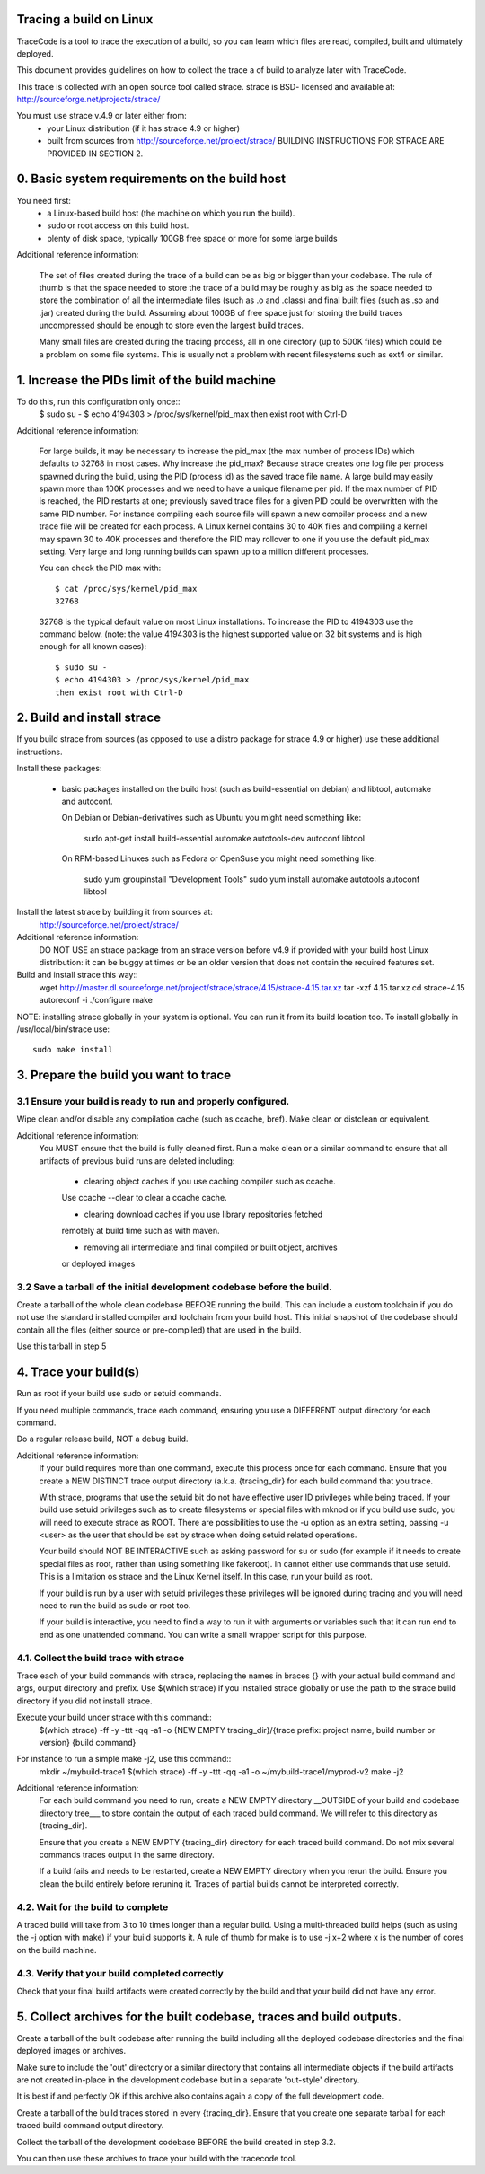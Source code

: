Tracing a build on Linux
========================

TraceCode is a tool to trace the execution of a build, so you can learn which
files are read, compiled, built and ultimately deployed.

This document provides guidelines on how to collect the trace a of build to
analyze later with TraceCode.

This trace is collected with an open source tool called strace. 
strace is BSD- licensed and available at: 
http://sourceforge.net/projects/strace/


You must use strace v.4.9 or later either from:
 - your Linux distribution (if it has strace 4.9 or higher)
 - built from sources from http://sourceforge.net/project/strace/
   BUILDING INSTRUCTIONS FOR STRACE ARE PROVIDED IN SECTION 2.


0. Basic system requirements on the build host
=============================

You need first:
 * a Linux-based build host (the machine on which you run the build).
 * sudo or root access on this build host.
 * plenty of disk space, typically 100GB free space or more for some large builds


Additional reference information:

    The set of files created during the trace of a build can be as big or
    bigger than your codebase. The rule of thumb is that the space needed to
    store the trace of a build may be roughly as big as the space needed to
    store the combination of all the intermediate files (such as .o and
    .class) and final built files (such as .so and .jar) created during the
    build. Assuming about 100GB of free space just for storing the build
    traces uncompressed should be enough to store even the largest build
    traces.

    Many small files are created during the tracing process, all in one
    directory (up to 500K files) which could be a problem on some file
    systems. This is usually not a problem with recent filesystems such as
    ext4 or similar.



1. Increase the PIDs limit of the build machine
=============================

To do this, run this configuration only once::
    $ sudo su -
    $ echo 4194303 > /proc/sys/kernel/pid_max
    then exist root with Ctrl-D


Additional reference information:

    For large builds, it may be necessary to increase the pid_max (the max
    number of process IDs) which defaults to 32768 in most cases.  Why
    increase the pid_max? Because strace creates one log file per process
    spawned during the build, using the PID (process id) as the saved trace
    file name.  A large build may easily spawn more than 100K processes and we
    need to have a unique filename per pid. If the max number of PID is
    reached, the PID restarts at one; previously saved trace files for a given
    PID could be overwritten with the same PID number.  For instance compiling
    each source file will spawn a new compiler process and a new trace file
    will be created for each process.  A Linux kernel contains 30 to 40K files
    and compiling a kernel may spawn 30 to 40K processes and therefore the PID
    may rollover to one if you use the default pid_max setting.  Very large
    and long running builds can spawn up to a million different processes.

    You can check the PID max with::

        $ cat /proc/sys/kernel/pid_max
        32768

    32768 is the typical default value on most Linux installations. To
    increase the PID to 4194303 use the command below. (note: the value
    4194303 is the highest supported value on 32 bit systems and is high
    enough for all known cases)::

        $ sudo su -
        $ echo 4194303 > /proc/sys/kernel/pid_max
        then exist root with Ctrl-D



2. Build and install strace
=============================
If you build strace from sources (as opposed to use a distro package for strace 4.9
or higher) use these additional instructions.

Install these packages:

 * basic packages installed on the build host (such as build-essential on 
   debian) and libtool, automake and autoconf.

   On Debian or Debian-derivatives such as Ubuntu you might need something
   like:
     sudo apt-get install build-essential automake autotools-dev autoconf \
     libtool

   On RPM-based Linuxes such as Fedora or OpenSuse you might need something
   like:
     sudo yum groupinstall "Development Tools"
     sudo yum install automake autotools autoconf libtool

Install the latest strace by building it from sources at:
    http://sourceforge.net/project/strace/

Additional reference information:
    DO NOT USE an strace package from an strace version before v4.9 if provided
    with your build host Linux distribution: it can be buggy at times or be an
    older version that does not contain the required features set.

Build and install strace this way::
    wget http://master.dl.sourceforge.net/project/strace/strace/4.15/strace-4.15.tar.xz
    tar -xzf 4.15.tar.xz
    cd strace-4.15
    autoreconf -i
    ./configure
    make

NOTE: installing strace globally in your system is optional.
You can run it from its build location too.
To install globally in /usr/local/bin/strace use::
    sudo make install


3. Prepare the build you want to trace
=============================

3.1 Ensure your build is ready to run and properly configured.
-----------------
Wipe clean and/or disable any compilation cache (such as ccache, bref).
Make clean or distclean or equivalent.


Additional reference information:
    You MUST ensure that the build is fully cleaned first. Run a make clean or
    a similar command to ensure that all artifacts of previous build runs are
    deleted including:

     - clearing object caches if you use caching compiler such as ccache.
     Use ccache --clear to clear a ccache cache.

     - clearing download caches if you use library repositories fetched
     remotely at build time such as with maven.

     - removing all intermediate and final compiled or built object, archives
     or deployed images


3.2 Save a tarball of the initial development codebase before the build.
---------------------------------

Create a tarball of the whole clean codebase BEFORE running the build. This
can include a custom toolchain if you do not use the standard installed
compiler and toolchain from your build host. This initial snapshot of the
codebase should contain all the files (either source or pre-compiled) that are
used in the build.

Use this tarball in step 5



4. Trace your build(s)
======================

Run as root if your build use sudo or setuid commands.

If you need multiple commands, trace each command, ensuring you use a
DIFFERENT output directory for each command.

Do a regular release build, NOT a debug build.


Additional reference information:
    If your build requires more than one command, execute this process once
    for each command. Ensure that you create a NEW DISTINCT trace output
    directory (a.k.a. {tracing_dir} for each build command that you trace.

    With strace, programs that use the setuid bit do not have effective user
    ID privileges while being traced. If your build use setuid privileges such
    as to create filesystems or special files with mknod or if you build use
    sudo, you will need to execute strace as ROOT. There are possibilities to
    use the -u option as an extra setting, passing -u <user> as the user that
    should be set by strace when doing setuid related operations.

    Your build should NOT BE INTERACTIVE such as asking password for su or
    sudo (for example if it needs to create special files as root, rather than
    using something like fakeroot). In cannot either use commands that use
    setuid. This is a limitation os strace and the Linux Kernel itself. In
    this case, run your build as root.

    If your build is run by a user with setuid privileges these privileges
    will be ignored during tracing and you will need need to run the build as
    sudo or root too.

    If your build is interactive, you need to find a way to run it with
    arguments or variables such that it can run end to end as one unattended
    command. You can write a small wrapper script for this purpose.


4.1. Collect the build trace with strace
----------------------------------------

Trace each of your build commands with strace, replacing the names in braces
{} with your actual build command and args, output directory and prefix. Use
$(which strace) if you installed strace globally or use the path to the strace
build directory if you did not install strace.

Execute your build under strace with this command::
    $(which strace) -ff -y -ttt -qq -a1 \
    -o {NEW EMPTY tracing_dir}/{trace prefix: project name, build number or version} \
    {build command}

For instance to run a simple make -j2, use this command::
    mkdir ~/mybuild-trace1
    $(which strace) -ff -y -ttt -qq -a1 -o ~/mybuild-trace1/myprod-v2 make -j2


Additional reference information:
    For each build command you need to run, create a NEW EMPTY directory
    __OUTSIDE of your build and codebase directory tree___ to store contain
    the output of each traced build command. We will refer to this directory
    as {tracing_dir}.

    Ensure that you create a NEW EMPTY {tracing_dir} directory for each traced
    build command. Do not mix several commands traces output in the same
    directory.

    If a build fails and needs to be restarted, create a NEW EMPTY directory
    when you rerun the build. Ensure you clean the build entirely before
    reruning it. Traces of partial builds cannot be interpreted correctly.


4.2. Wait for the build to complete
-------------------------------------------------------

A traced build will take from 3 to 10 times longer than a regular build. Using
a multi-threaded build helps (such as using the -j option with make) if your
build supports it.  A rule of thumb for make is to use -j x+2 where x is the
number of cores on the build machine.


4.3. Verify that your build completed correctly
-----------------------------------------------

Check that your final build artifacts were created correctly by the build and
that your build did not have any error.



5. Collect archives for the built codebase, traces and build outputs.
=============================

Create a tarball of the built codebase after running the build including all
the deployed codebase directories and the final deployed images or archives.

Make sure to include the 'out' directory or a similar directory that contains
all intermediate objects if the build artifacts are not created in-place in
the development codebase but in a separate 'out-style' directory.

It is best if and perfectly OK if this archive also contains again a copy of
the full development code.

Create a tarball of the build traces stored in every {tracing_dir}. Ensure
that you create one separate tarball for each traced build command output
directory.

Collect the tarball of the development codebase BEFORE the build created in
step 3.2.

You can then use these archives to trace your build with the tracecode tool.

